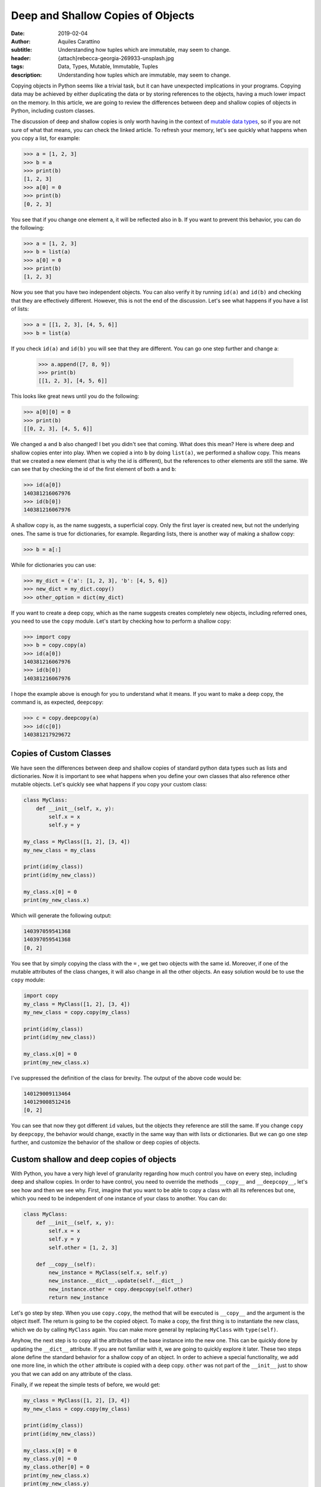 Deep and Shallow Copies of Objects
==================================

:date: 2019-02-04
:author: Aquiles Carattino
:subtitle: Understanding how tuples which are immutable, may seem to change.
:header: {attach}rebecca-georgia-269933-unsplash.jpg
:tags: Data, Types, Mutable, Immutable, Tuples
:description: Understanding how tuples which are immutable, may seem to change.


Copying objects in Python seems like a trivial task, but it can have unexpected implications in your programs. Copying data may be achieved by either duplicating the data or by storing references to the objects, having a much lower impact on the memory. In this article, we are going to review the differences between deep and shallow copies of objects in Python, including custom classes.

The discussion of deep and shallow copies is only worth having in the context of `mutable data types <{filename}17_mutable_and_immutable.rst>`_, so if you are not sure of what that means, you can check the linked article. To refresh your memory, let's see quickly what happens when you copy a list, for example:

.. code-block:: pycon

    >>> a = [1, 2, 3]
    >>> b = a
    >>> print(b)
    [1, 2, 3]
    >>> a[0] = 0
    >>> print(b)
    [0, 2, 3]

You see that if you change one element ``a``, it will be reflected also in ``b``. If you want to prevent this behavior, you can do the following:

.. code-block:: pycon

    >>> a = [1, 2, 3]
    >>> b = list(a)
    >>> a[0] = 0
    >>> print(b)
    [1, 2, 3]

Now you see that you have two independent objects. You can also verify it by running ``id(a)`` and ``id(b)`` and checking that they are effectively different. However, this is not the end of the discussion. Let's see what happens if you have a list of lists:

.. code-block:: pycon

    >>> a = [[1, 2, 3], [4, 5, 6]]
    >>> b = list(a)

If you check ``id(a)`` and ``id(b)`` you will see that they are different. You can go one step further and change a:

    >>> a.append([7, 8, 9])
    >>> print(b)
    [[1, 2, 3], [4, 5, 6]]

This looks like great news until you do the following:

.. code-block:: pycon

    >>> a[0][0] = 0
    >>> print(b)
    [[0, 2, 3], [4, 5, 6]]

We changed ``a`` and ``b`` also changed! I bet you didn't see that coming. What does this mean? Here is where deep and shallow copies enter into play. When we copied ``a`` into ``b`` by doing ``list(a)``, we performed a shallow copy. This means that we created a new element (that is why the id is different), but the references to other elements are still the same. We can see that by checking the id of the first element of both ``a`` and ``b``:

.. code-block:: pycon

    >>> id(a[0])
    140381216067976
    >>> id(b[0])
    140381216067976

A shallow copy is, as the name suggests, a superficial copy. Only the first layer is created new, but not the underlying ones. The same is true for dictionaries, for example. Regarding lists, there is another way of making a shallow copy:

.. code-block:: pycon

    >>> b = a[:]

While for dictionaries you can use:

.. code-block:: pycon

    >>> my_dict = {'a': [1, 2, 3], 'b': [4, 5, 6]}
    >>> new_dict = my_dict.copy()
    >>> other_option = dict(my_dict)

If you want to create a deep copy, which as the name suggests creates completely new objects, including referred ones, you need to use the ``copy`` module. Let's start by checking how to perform a shallow copy:

.. code-block:: pycon

    >>> import copy
    >>> b = copy.copy(a)
    >>> id(a[0])
    140381216067976
    >>> id(b[0])
    140381216067976

I hope the example above is enough for you to understand what it means. If you want to make a deep copy, the command is, as expected, ``deepcopy``:

.. code-block:: pycon

    >>> c = copy.deepcopy(a)
    >>> id(c[0])
    140381217929672

Copies of Custom Classes
------------------------
We have seen the differences between deep and shallow copies of standard python data types such as lists and dictionaries. Now it is important to see what happens when you define your own classes that also reference other mutable objects. Let's quickly see what happens if you copy your custom class:

.. code-block:: python

    class MyClass:
        def __init__(self, x, y):
            self.x = x
            self.y = y

    my_class = MyClass([1, 2], [3, 4])
    my_new_class = my_class

    print(id(my_class))
    print(id(my_new_class))

    my_class.x[0] = 0
    print(my_new_class.x)

Which will generate the following output:

.. code-block:: python

    140397059541368
    140397059541368
    [0, 2]

You see that by simply copying the class with the ``=`` , we get two objects with the same id. Moreover, if one of the mutable attributes of the class changes, it will also change in all the other objects. An easy solution would be to use the ``copy`` module:

.. code-block:: python

    import copy
    my_class = MyClass([1, 2], [3, 4])
    my_new_class = copy.copy(my_class)

    print(id(my_class))
    print(id(my_new_class))

    my_class.x[0] = 0
    print(my_new_class.x)

I've suppressed the definition of the class for brevity. The output of the above code would be:

.. code-block:: python

    140129009113464
    140129008512416
    [0, 2]

You can see that now they got different ``id`` values, but the objects they reference are still the same. If you change ``copy`` by ``deepcopy``, the behavior would change, exactly in the same way than with lists or dictionaries. But we can go one step further, and customize the behavior of the shallow or deep copies of objects.

Custom shallow and deep copies of objects
-----------------------------------------
With Python, you have a very high level of granularity regarding how much control you have on every step, including deep and shallow copies. In order to have control, you need to override the methods ``__copy__`` and ``__deepcopy__``, let's see how and then we see why. First, imagine that you want to be able to copy a class with all its references but one, which you need to be independent of one instance of your class to another. You can do:

.. code-block:: python

    class MyClass:
        def __init__(self, x, y):
            self.x = x
            self.y = y
            self.other = [1, 2, 3]

        def __copy__(self):
            new_instance = MyClass(self.x, self.y)
            new_instance.__dict__.update(self.__dict__)
            new_instance.other = copy.deepcopy(self.other)
            return new_instance

Let's go step by step. When you use ``copy.copy``, the method that will be executed is ``__copy__`` and the argument is the object itself. The return is going to be the copied object. To make a copy, the first thing is to instantiate the new class, which we do by calling ``MyClass`` again. You can make more general by replacing ``MyClass`` with ``type(self)``.

Anyhow, the next step is to copy all the attributes of the base instance into the new one. This can be quickly done by updating the ``__dict__`` attribute. If you are not familiar with it, we are going to quickly explore it later. These two steps alone define the standard behavior for a shallow copy of an object. In order to achieve a special functionality, we add one more line, in which the ``other`` attribute is copied with a deep copy. ``other`` was not part of the ``__init__`` just to show you that we can add on any attribute of the class.

Finally, if we repeat the simple tests of before, we would get:

.. code-block:: python

    my_class = MyClass([1, 2], [3, 4])
    my_new_class = copy.copy(my_class)

    print(id(my_class))
    print(id(my_new_class))

    my_class.x[0] = 0
    my_class.y[0] = 0
    my_class.other[0] = 0
    print(my_new_class.x)
    print(my_new_class.y)
    print(my_new_class.other)

And the output would be:

.. code-block:: python

    139816535263552
    139816535263720
    [0, 2]
    [0, 4]
    [1, 2, 3]

As you can see, the attribute ``other`` was deep copied and therefore if you change it in one class, it won't change in the other.

About the dict attribute
~~~~~~~~~~~~~~~~~~~~~~~~
In the previous section, we used the ``__dict__`` attribute of a class, and that may not be something standard for you. Allow me this short digression before going back to the main subject of the article. As you know, objects contain attributes, and these attributes are always defined as variables which in the end look like strings (i.e., you can read them, type them with your keyboard, etc.)

This makes it possible to think the collection of attributes as a dictionary. In the class from the previous section, you can explore this idea by doing to following:

.. code-block:: pycon

    >>> print(my_class.__dict__)
    {'x': [0, 2], 'y': [0, 4], 'other': [1, 2, 3]}

I hope you are seeing the gist of this. You can also alter the ``__dict__`` directly:

.. code-block:: pycon

    >>> my_class.__dict__['x'] = [1, 1]
    >>> my_class.x
    [1, 1]

It means that you can either use the ``.x`` or the ``__dict__['x']`` to work with the same element in your object. This is also a quick way of knowing all the attributes that are defined in your object, etc. Hope this short story can help clarify a topic that is not that trivial for newcomers to the deeps of object-oriented python programming.

Custom deep copy
----------------
Back in the track to the main topic of the article, we need to customize the deep copy of the class. It is very similar to the ``__copy__`` method, but it takes one more argument:

.. code-block:: python

    class MyClass:
        def __init__(self, x, y):
            self.x = x
            self.y = y
            self.other = [1, 2, 3]

        def __deepcopy__(self, memodict={}):
            new_instance = MyClass(self.x, self.y)
            new_instance.__dict__.update(self.__dict__)
            new_instance.x = copy.deepcopy(self.x, memodict)
            new_instance.y = copy.deepcopy(self.y, memodict)
            return new_instance

It looks very similar to the ``copy``, but the requirement of the extra argument ``memodict`` is rooted at what deep copying means. Since every object referenced from the initial class has to be recreated, there is a risk of an infinite recursion. This can happen if one object somehow references itself. Even if not an infinite recursion loop, you may end up copying several times the same data. The ``memodict`` is keeping track of the objects already copied. The infinite recursion is what we can prevent overwriting the ``__deepcopy__`` method.

In the example above, what we do is we prevent the deep copy process from generating a new ``other`` list. Therefore, we end up with a mixed deep copy, in which ``x`` and ``y`` are really new, while ``other`` is the same. If we run the example code,

.. code-block:: python

    my_class = MyClass([1, 2], [3, 4])
    my_new_class = copy.deepcopy(my_class)

    print(id(my_class))
    print(id(my_new_class))

    my_class.x[0] = 0
    my_class.y[0] = 0
    my_class.other[0] = 0
    print(my_new_class.x)
    print(my_new_class.y)
    print(my_new_class.other)

We will get the following output:

.. code-block:: python

    139952436046312
    139952436046200
    [1, 2]
    [3, 4]
    [0, 2, 3]

So, you see now, that ``.x`` and ``.y`` are unchanged, while ``.other`` reflects the changes done on the other class.

Why defining how to copy
------------------------
The simple examples above only show how to achieve different behavior with deep and shallow copies, but they don't explain why you would do it. The cases in which you will need to define this custom behavior are not trivial at all. Customizing the deep copy would happen if, for instance, the class is holding any kind of cache, and you need to preserve it between different objects. Preserving the cache can be useful because you can speed up the code, or because it is very large and you don't want to duplicate the memory usage.

For shallow copies, the use cases are varied. It normally implies that there is at least one attribute that you don't want to share between objects. That attribute could be, for instance, the object responsible for communicating with a device. You would like to prevent talking at exactly the same time to the same device through the same interface. You may also like to protect private attributes, etc.

Last Warning
------------
It is very important to point out that, if are worried about copying and deep copying of custom objects, you should understand what are `mutable and immutable  <{filename}17_mutable_and_immutable.rst>`_ objects in Python, and what are `hashable objects <{filename}19_hashable_objects.rst>`_. When you have immutable data types, such as an integer or a string, all the discussion above doesn't work. If you change an immutable attribute in a class, that attribute in deep-copied objects will not change.

Therefore, the idea of preserving attributes between objects, etc. only works with mutable objects. If you want to achieve the behavior of sharing data between objects as a feature, you will need to think how to transform it to mutable types or find ways around it.

Another word of caution goes for people working with ``multiprocessing``. It may be obvious but is never bad to repeat it, that sharing data between different processes is not a trivial task and therefore you can't rely on mutable objects to share information.

Header photo by `Rebecca Georgia <https://unsplash.com/photos/Dff-4JbYq0Y?utm_source=unsplash&utm_medium=referral&utm_content=creditCopyText>`_ on Unsplash